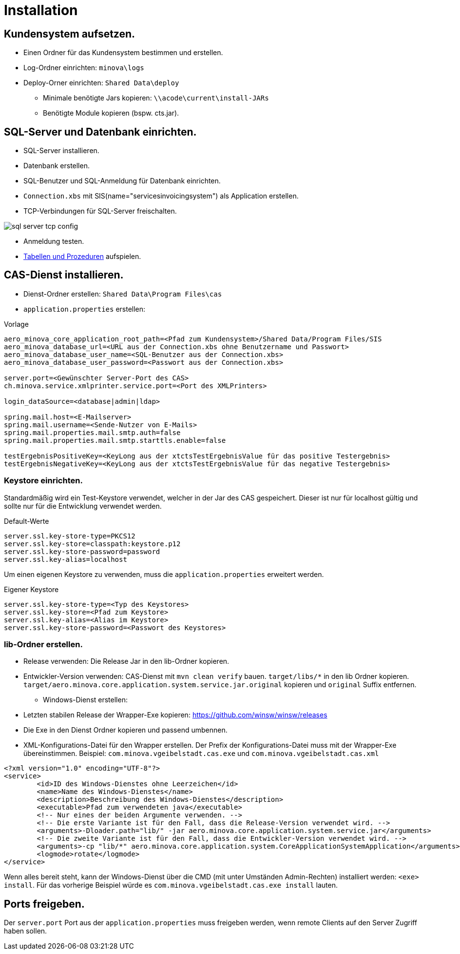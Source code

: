 = Installation

== Kundensystem aufsetzen.

* Einen Ordner für das Kundensystem bestimmen und erstellen.
* Log-Ordner einrichten: `minova\logs`
* Deploy-Orner einrichten: `Shared Data\deploy`
** Minimale benötigte Jars kopieren: `\\acode\current\install-JARs`
** Benötigte Module kopieren (bspw. cts.jar).

== SQL-Server und Datenbank einrichten.
* SQL-Server installieren.
* Datenbank erstellen.
* SQL-Benutzer und SQL-Anmeldung für Datenbank einrichten.
* `Connection.xbs` mit SIS(name="servicesinvoicingsystem") als Application erstellen.
* TCP-Verbindungen für SQL-Server freischalten.

image::images/sql-server-tcp-config.jpg[]

* Anmeldung testen.
* xref:./aero.minova.core.application.system.service/doc/adoc/init.adoc#[Tabellen und Prozeduren] aufspielen.

== CAS-Dienst installieren.

* Dienst-Ordner erstellen: `Shared Data\Program Files\cas`
* `application.properties` erstellen:

[source]
.Vorlage
--------
aero_minova_core_application_root_path=<Pfad zum Kundensystem>/Shared Data/Program Files/SIS
aero_minova_database_url=<URL aus der Connection.xbs ohne Benutzername und Passwort>
aero_minova_database_user_name=<SQL-Benutzer aus der Connection.xbs>
aero_minova_database_user_password=<Passwort aus der Connection.xbs>

server.port=<Gewünschter Server-Port des CAS>
ch.minova.service.xmlprinter.service.port=<Port des XMLPrinters>

login_dataSource=<database|admin|ldap>

spring.mail.host=<E-Mailserver>
spring.mail.username=<Sende-Nutzer von E-Mails>
spring.mail.properties.mail.smtp.auth=false
spring.mail.properties.mail.smtp.starttls.enable=false

testErgebnisPositiveKey=<KeyLong aus der xtctsTestErgebnisValue für das positive Testergebnis>
testErgebnisNegativeKey=<KeyLong aus der xtctsTestErgebnisValue für das negative Testergebnis>
--------

=== Keystore einrichten.

Standardmäßig wird ein Test-Keystore verwendet, welcher in der Jar des CAS gespeichert.
Dieser ist nur für localhost gültig und sollte nur für die Entwicklung verwendet werden.

[source]
.Default-Werte
----
server.ssl.key-store-type=PKCS12
server.ssl.key-store=classpath:keystore.p12
server.ssl.key-store-password=password
server.ssl.key-alias=localhost
----

Um einen eigenen Keystore zu verwenden, muss die `application.properties` erweitert werden.

[source]
.Eigener Keystore
----
server.ssl.key-store-type=<Typ des Keystores>
server.ssl.key-store=<Pfad zum Keystore>
server.ssl.key-alias=<Alias im Keystore>
server.ssl.key-store-password=<Passwort des Keystores>
----

=== lib-Ordner erstellen.

** Release verwenden: Die Release Jar in den lib-Ordner kopieren.
** Entwickler-Version verwenden:
CAS-Dienst mit `mvn clean verify` bauen.
`target/libs/*` in den lib Ordner kopieren.
`target/aero.minova.core.application.system.service.jar.original` kopieren und `original` Suffix entfernen.


* Windows-Dienst erstellen:
** Letzten stabilen Release der Wrapper-Exe kopieren: https://github.com/winsw/winsw/releases
** Die Exe in den Dienst Ordner kopieren und passend umbennen.
** XML-Konfigurations-Datei für den Wrapper erstellen.
Der Prefix der Konfigurations-Datei muss mit der Wrapper-Exe übereinstimmen.
Beispiel: `com.minova.vgeibelstadt.cas.exe` und `com.minova.vgeibelstadt.cas.xml`

[source,xml]
--------
<?xml version="1.0" encoding="UTF-8"?>
<service>
	<id>ID des Windows-Dienstes ohne Leerzeichen</id>
	<name>Name des Windows-Dienstes</name>
	<description>Beschreibung des Windows-Dienstes</description>
	<executable>Pfad zum verwendeten java</executable>
	<!-- Nur eines der beiden Argumente verwenden. -->
	<!-- Die erste Variante ist für den Fall, dass die Release-Version verwendet wird. -->
	<arguments>-Dloader.path="lib/" -jar aero.minova.core.application.system.service.jar</arguments>
	<!-- Die zweite Variante ist für den Fall, dass die Entwickler-Version verwendet wird. -->
	<arguments>-cp "lib/*" aero.minova.core.application.system.CoreApplicationSystemApplication</arguments>
	<logmode>rotate</logmode>
</service>
--------

Wenn alles bereit steht,
kann der Windows-Dienst über die CMD (mit unter Umständen Admin-Rechten) installiert werden: `<exe> install`.
Für das vorherige Beispiel würde es `com.minova.vgeibelstadt.cas.exe install` lauten.

== Ports freigeben.

Der `server.port` Port aus der `application.properties` muss freigeben werden,
wenn remote Clients auf den Server Zugriff haben sollen.
